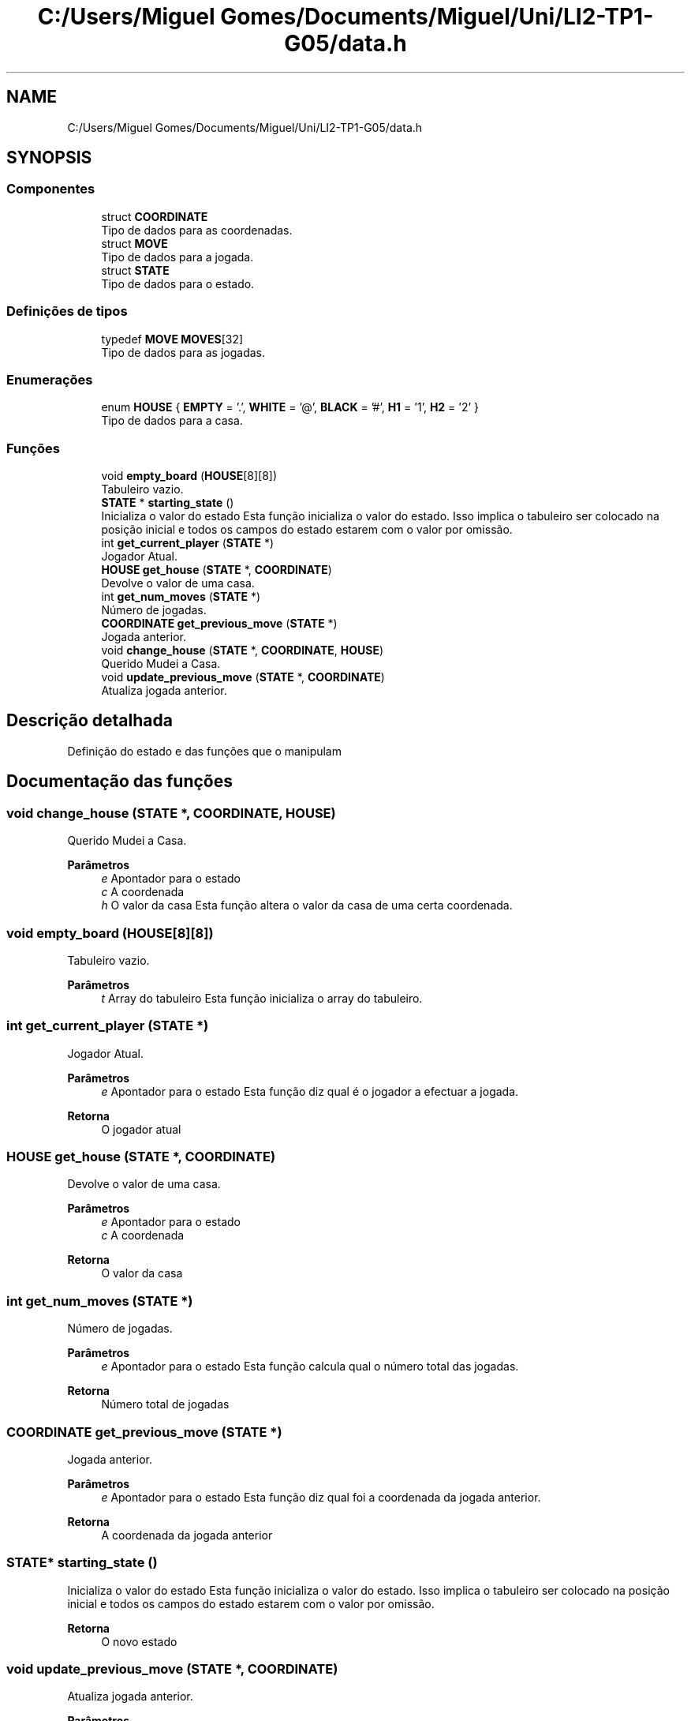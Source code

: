 .TH "C:/Users/Miguel Gomes/Documents/Miguel/Uni/LI2-TP1-G05/data.h" 3 "Sexta, 20 de Março de 2020" "Version 0.1" "SlimeTrail" \" -*- nroff -*-
.ad l
.nh
.SH NAME
C:/Users/Miguel Gomes/Documents/Miguel/Uni/LI2-TP1-G05/data.h
.SH SYNOPSIS
.br
.PP
.SS "Componentes"

.in +1c
.ti -1c
.RI "struct \fBCOORDINATE\fP"
.br
.RI "Tipo de dados para as coordenadas\&. "
.ti -1c
.RI "struct \fBMOVE\fP"
.br
.RI "Tipo de dados para a jogada\&. "
.ti -1c
.RI "struct \fBSTATE\fP"
.br
.RI "Tipo de dados para o estado\&. "
.in -1c
.SS "Definições de tipos"

.in +1c
.ti -1c
.RI "typedef \fBMOVE\fP \fBMOVES\fP[32]"
.br
.RI "Tipo de dados para as jogadas\&. "
.in -1c
.SS "Enumerações"

.in +1c
.ti -1c
.RI "enum \fBHOUSE\fP { \fBEMPTY\fP = '\&.', \fBWHITE\fP = '@', \fBBLACK\fP = '#', \fBH1\fP = '1', \fBH2\fP = '2' }"
.br
.RI "Tipo de dados para a casa\&. "
.in -1c
.SS "Funções"

.in +1c
.ti -1c
.RI "void \fBempty_board\fP (\fBHOUSE\fP[8][8])"
.br
.RI "Tabuleiro vazio\&. "
.ti -1c
.RI "\fBSTATE\fP * \fBstarting_state\fP ()"
.br
.RI "Inicializa o valor do estado Esta função inicializa o valor do estado\&. Isso implica o tabuleiro ser colocado na posição inicial e todos os campos do estado estarem com o valor por omissão\&. "
.ti -1c
.RI "int \fBget_current_player\fP (\fBSTATE\fP *)"
.br
.RI "Jogador Atual\&. "
.ti -1c
.RI "\fBHOUSE\fP \fBget_house\fP (\fBSTATE\fP *, \fBCOORDINATE\fP)"
.br
.RI "Devolve o valor de uma casa\&. "
.ti -1c
.RI "int \fBget_num_moves\fP (\fBSTATE\fP *)"
.br
.RI "Número de jogadas\&. "
.ti -1c
.RI "\fBCOORDINATE\fP \fBget_previous_move\fP (\fBSTATE\fP *)"
.br
.RI "Jogada anterior\&. "
.ti -1c
.RI "void \fBchange_house\fP (\fBSTATE\fP *, \fBCOORDINATE\fP, \fBHOUSE\fP)"
.br
.RI "Querido Mudei a Casa\&. "
.ti -1c
.RI "void \fBupdate_previous_move\fP (\fBSTATE\fP *, \fBCOORDINATE\fP)"
.br
.RI "Atualiza jogada anterior\&. "
.in -1c
.SH "Descrição detalhada"
.PP 
Definição do estado e das funções que o manipulam 
.SH "Documentação das funções"
.PP 
.SS "void change_house (\fBSTATE\fP *, \fBCOORDINATE\fP, \fBHOUSE\fP)"

.PP
Querido Mudei a Casa\&. 
.PP
\fBParâmetros\fP
.RS 4
\fIe\fP Apontador para o estado 
.br
\fIc\fP A coordenada 
.br
\fIh\fP O valor da casa Esta função altera o valor da casa de uma certa coordenada\&. 
.RE
.PP

.SS "void empty_board (\fBHOUSE\fP[8][8])"

.PP
Tabuleiro vazio\&. 
.PP
\fBParâmetros\fP
.RS 4
\fIt\fP Array do tabuleiro Esta função inicializa o array do tabuleiro\&. 
.RE
.PP

.SS "int get_current_player (\fBSTATE\fP *)"

.PP
Jogador Atual\&. 
.PP
\fBParâmetros\fP
.RS 4
\fIe\fP Apontador para o estado Esta função diz qual é o jogador a efectuar a jogada\&. 
.RE
.PP
\fBRetorna\fP
.RS 4
O jogador atual 
.RE
.PP

.SS "\fBHOUSE\fP get_house (\fBSTATE\fP *, \fBCOORDINATE\fP)"

.PP
Devolve o valor de uma casa\&. 
.PP
\fBParâmetros\fP
.RS 4
\fIe\fP Apontador para o estado 
.br
\fIc\fP A coordenada 
.RE
.PP
\fBRetorna\fP
.RS 4
O valor da casa 
.RE
.PP

.SS "int get_num_moves (\fBSTATE\fP *)"

.PP
Número de jogadas\&. 
.PP
\fBParâmetros\fP
.RS 4
\fIe\fP Apontador para o estado Esta função calcula qual o número total das jogadas\&. 
.RE
.PP
\fBRetorna\fP
.RS 4
Número total de jogadas 
.RE
.PP

.SS "\fBCOORDINATE\fP get_previous_move (\fBSTATE\fP *)"

.PP
Jogada anterior\&. 
.PP
\fBParâmetros\fP
.RS 4
\fIe\fP Apontador para o estado Esta função diz qual foi a coordenada da jogada anterior\&. 
.RE
.PP
\fBRetorna\fP
.RS 4
A coordenada da jogada anterior 
.RE
.PP

.SS "\fBSTATE\fP* starting_state ()"

.PP
Inicializa o valor do estado Esta função inicializa o valor do estado\&. Isso implica o tabuleiro ser colocado na posição inicial e todos os campos do estado estarem com o valor por omissão\&. 
.PP
\fBRetorna\fP
.RS 4
O novo estado 
.RE
.PP

.SS "void update_previous_move (\fBSTATE\fP *, \fBCOORDINATE\fP)"

.PP
Atualiza jogada anterior\&. 
.PP
\fBParâmetros\fP
.RS 4
\fIe\fP Apontador para o estado 
.br
\fIc\fP A coordenada Esta função altera a coordenada da jogada anterior no estado para a coordenada nova\&. 
.RE
.PP

.SH "Autor"
.PP 
Gerado automaticamente por Doxygen para SlimeTrail a partir do código fonte\&.
